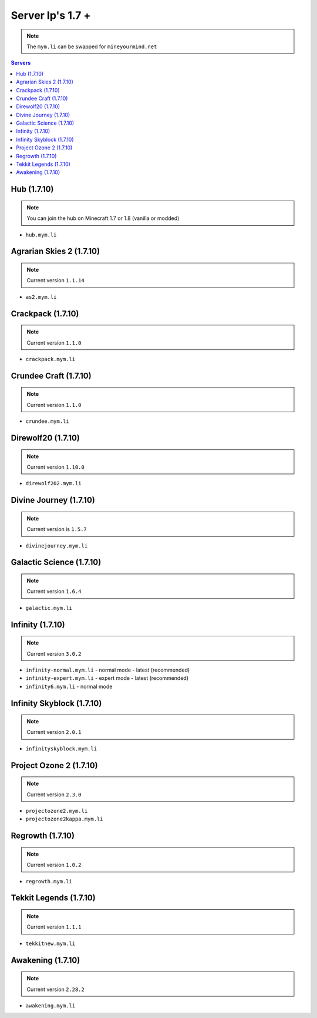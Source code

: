 =================
Server Ip's 1.7 +
=================
.. note:: The ``mym.li`` can be swapped for ``mineyourmind.net``
.. contents:: Servers
  :depth: 2
  :local:

Hub (1.7.10)
^^^^^^^^^^^^
.. note:: You can join the hub on Minecraft 1.7 or 1.8 (vanilla or modded)
* ``hub.mym.li``

Agrarian Skies 2 (1.7.10)
^^^^^^^^^^^^^^^^^^^^^^^^^
.. note:: Current version ``1.1.14``
* ``as2.mym.li``

Crackpack (1.7.10)
^^^^^^^^^^^^^^^^^^
.. note:: Current version ``1.1.0``
* ``crackpack.mym.li``

Crundee Craft (1.7.10)
^^^^^^^^^^^^^^^^^^^^^^
.. note:: Current version ``1.1.0``
* ``crundee.mym.li``

Direwolf20 (1.7.10)
^^^^^^^^^^^^^^^^^^^
.. note:: Current version ``1.10.0``
* ``direwolf202.mym.li``

Divine Journey (1.7.10)
^^^^^^^^^^^^^^^^^^^
.. note:: Current version is ``1.5.7``
* ``divinejourney.mym.li``

Galactic Science (1.7.10)
^^^^^^^^^^^^^^^^^^^^^^^^^
.. note:: Current version ``1.6.4``
* ``galactic.mym.li``

Infinity (1.7.10) 
^^^^^^^^^^^^^^^^^
.. note:: Current version ``3.0.2``
* ``infinity-normal.mym.li`` - normal mode - latest (recommended)
* ``infinity-expert.mym.li`` - expert mode - latest (recommended)
* ``infinity6.mym.li`` - normal mode

Infinity Skyblock (1.7.10)
^^^^^^^^^^^^^^^^^^^^^^^^^^
.. note:: Current version ``2.0.1``
* ``infinityskyblock.mym.li``

Project Ozone 2 (1.7.10)
^^^^^^^^^^^^^^^^^
.. note:: Current version ``2.3.0``
* ``projectozone2.mym.li``
* ``projectozone2kappa.mym.li``

Regrowth (1.7.10)
^^^^^^^^^^^^^^^^^
.. note:: Current version ``1.0.2``
* ``regrowth.mym.li``

Tekkit Legends (1.7.10)
^^^^^^^^^^^^^^^^^^^^^^^
.. note:: Current version ``1.1.1``
* ``tekkitnew.mym.li``


Awakening (1.7.10)
^^^^^^^^^^^^^^^^^^^^^^^
.. note:: Current version ``2.28.2``
* ``awakening.mym.li``
